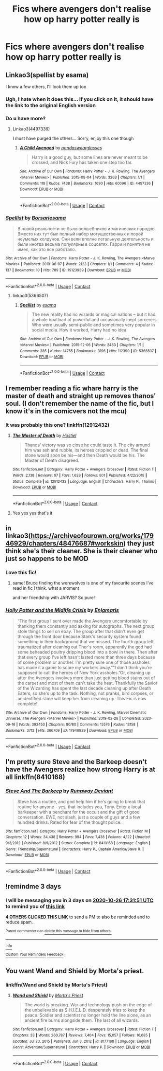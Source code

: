 #+TITLE: Fics where avengers don't realise how op harry potter really is

* Fics where avengers don't realise how op harry potter really is
:PROPERTIES:
:Author: cum_godess
:Score: 23
:DateUnix: 1603470181.0
:DateShort: 2020-Oct-23
:FlairText: Request
:END:

** Linkao3(spellist by esama)

I know a few others, I'll look them up too
:PROPERTIES:
:Author: LiriStorm
:Score: 6
:DateUnix: 1603493386.0
:DateShort: 2020-Oct-24
:END:

*** Ugh, I hate when it does this... If you click on it, it should have the link to the original English version
:PROPERTIES:
:Author: LiriStorm
:Score: 3
:DateUnix: 1603498020.0
:DateShort: 2020-Oct-24
:END:


*** Do u have more?
:PROPERTIES:
:Author: cum_godess
:Score: 3
:DateUnix: 1603522487.0
:DateShort: 2020-Oct-24
:END:

**** Linkao3(4497336)

I must have purged the others... Sorry, enjoy this one though
:PROPERTIES:
:Author: LiriStorm
:Score: 2
:DateUnix: 1603529961.0
:DateShort: 2020-Oct-24
:END:

***** [[https://archiveofourown.org/works/4497336][*/A Child Avenged/*]] by [[https://www.archiveofourown.org/users/pandaswearglasses/pseuds/pandaswearglasses][/pandaswearglasses/]]

#+begin_quote
  Harry is a good guy, but some lines are never meant to be crossed, and Nick Fury has taken one step too far.
#+end_quote

^{/Site/:} ^{Archive} ^{of} ^{Our} ^{Own} ^{*|*} ^{/Fandoms/:} ^{Harry} ^{Potter} ^{-} ^{J.} ^{K.} ^{Rowling,} ^{The} ^{Avengers} ^{<Marvel} ^{Movies>} ^{*|*} ^{/Published/:} ^{2015-08-04} ^{*|*} ^{/Words/:} ^{3263} ^{*|*} ^{/Chapters/:} ^{1/1} ^{*|*} ^{/Comments/:} ^{118} ^{*|*} ^{/Kudos/:} ^{7438} ^{*|*} ^{/Bookmarks/:} ^{1690} ^{*|*} ^{/Hits/:} ^{60096} ^{*|*} ^{/ID/:} ^{4497336} ^{*|*} ^{/Download/:} ^{[[https://archiveofourown.org/downloads/4497336/A%20Child%20Avenged.epub?updated_at=1598309475][EPUB]]} ^{or} ^{[[https://archiveofourown.org/downloads/4497336/A%20Child%20Avenged.mobi?updated_at=1598309475][MOBI]]}

--------------

*FanfictionBot*^{2.0.0-beta} | [[https://github.com/FanfictionBot/reddit-ffn-bot/wiki/Usage][Usage]] | [[https://www.reddit.com/message/compose?to=tusing][Contact]]
:PROPERTIES:
:Author: FanfictionBot
:Score: 3
:DateUnix: 1603529976.0
:DateShort: 2020-Oct-24
:END:


*** [[https://archiveofourown.org/works/19123939][*/Spellist/*]] by [[https://www.archiveofourown.org/users/Borsari/pseuds/Borsari/users/esama/pseuds/esama][/Borsariesama/]]

#+begin_quote
  В новой реальности не было волшебников и магических народов. Вместо них тут был полный набор могущественных и порой неумелых колдунов. Они вели вполне легальную деятельность и были иногда весьма популярны в соцсетях. Гарри и понятия не имел, как это все работало.
#+end_quote

^{/Site/:} ^{Archive} ^{of} ^{Our} ^{Own} ^{*|*} ^{/Fandoms/:} ^{Harry} ^{Potter} ^{-} ^{J.} ^{K.} ^{Rowling,} ^{The} ^{Avengers} ^{<Marvel} ^{Movies>} ^{*|*} ^{/Published/:} ^{2019-06-07} ^{*|*} ^{/Words/:} ^{2123} ^{*|*} ^{/Chapters/:} ^{1/1} ^{*|*} ^{/Comments/:} ^{4} ^{*|*} ^{/Kudos/:} ^{137} ^{*|*} ^{/Bookmarks/:} ^{10} ^{*|*} ^{/Hits/:} ^{789} ^{*|*} ^{/ID/:} ^{19123939} ^{*|*} ^{/Download/:} ^{[[https://archiveofourown.org/downloads/19123939/Spellist.epub?updated_at=1568014178][EPUB]]} ^{or} ^{[[https://archiveofourown.org/downloads/19123939/Spellist.mobi?updated_at=1568014178][MOBI]]}

--------------

*FanfictionBot*^{2.0.0-beta} | [[https://github.com/FanfictionBot/reddit-ffn-bot/wiki/Usage][Usage]] | [[https://www.reddit.com/message/compose?to=tusing][Contact]]
:PROPERTIES:
:Author: FanfictionBot
:Score: 2
:DateUnix: 1603493447.0
:DateShort: 2020-Oct-24
:END:

**** linkao3(5366507)
:PROPERTIES:
:Author: my_mind_lies
:Score: 1
:DateUnix: 1612478732.0
:DateShort: 2021-Feb-05
:END:

***** [[https://archiveofourown.org/works/5366507][*/Spellist/*]] by [[https://www.archiveofourown.org/users/esama/pseuds/esama][/esama/]]

#+begin_quote
  The new reality had no wizards or magical nations -- but it had a whole boatload of powerful and occasionally inept sorcerers. Who were usually semi-public and sometimes very popular in social media. How it worked, Harry had no idea.
#+end_quote

^{/Site/:} ^{Archive} ^{of} ^{Our} ^{Own} ^{*|*} ^{/Fandoms/:} ^{Harry} ^{Potter} ^{-} ^{J.} ^{K.} ^{Rowling,} ^{The} ^{Avengers} ^{<Marvel} ^{Movies>} ^{*|*} ^{/Published/:} ^{2015-12-06} ^{*|*} ^{/Words/:} ^{2483} ^{*|*} ^{/Chapters/:} ^{1/1} ^{*|*} ^{/Comments/:} ^{385} ^{*|*} ^{/Kudos/:} ^{14755} ^{*|*} ^{/Bookmarks/:} ^{3196} ^{*|*} ^{/Hits/:} ^{112390} ^{*|*} ^{/ID/:} ^{5366507} ^{*|*} ^{/Download/:} ^{[[https://archiveofourown.org/downloads/5366507/Spellist.epub?updated_at=1607997738][EPUB]]} ^{or} ^{[[https://archiveofourown.org/downloads/5366507/Spellist.mobi?updated_at=1607997738][MOBI]]}

--------------

*FanfictionBot*^{2.0.0-beta} | [[https://github.com/FanfictionBot/reddit-ffn-bot/wiki/Usage][Usage]] | [[https://www.reddit.com/message/compose?to=tusing][Contact]]
:PROPERTIES:
:Author: FanfictionBot
:Score: 1
:DateUnix: 1612478753.0
:DateShort: 2021-Feb-05
:END:


** I remember reading a fic whare harry is the master of death and straight up removes thanos' soul. (I don't remember the name of the fic, but I know it's in the comicvers not the mcu)
:PROPERTIES:
:Author: hank10101010
:Score: 10
:DateUnix: 1603488720.0
:DateShort: 2020-Oct-24
:END:

*** It was probably this one? linkffn(12912432)
:PROPERTIES:
:Author: flingerdinger
:Score: 5
:DateUnix: 1603492186.0
:DateShort: 2020-Oct-24
:END:

**** [[https://www.fanfiction.net/s/12912432/1/][*/The Master of Death/*]] by [[https://www.fanfiction.net/u/6470669/Hostiel][/Hostiel/]]

#+begin_quote
  Thanos' victory was so close he could taste it. The city around him was ash and rubble, its heroes crippled or dead. The final stone would soon be his---and then Death would be his. The Master of Death disagreed.
#+end_quote

^{/Site/:} ^{fanfiction.net} ^{*|*} ^{/Category/:} ^{Harry} ^{Potter} ^{+} ^{Avengers} ^{Crossover} ^{*|*} ^{/Rated/:} ^{Fiction} ^{T} ^{*|*} ^{/Words/:} ^{2,138} ^{*|*} ^{/Reviews/:} ^{97} ^{*|*} ^{/Favs/:} ^{1,628} ^{*|*} ^{/Follows/:} ^{801} ^{*|*} ^{/Published/:} ^{4/22/2018} ^{*|*} ^{/Status/:} ^{Complete} ^{*|*} ^{/id/:} ^{12912432} ^{*|*} ^{/Language/:} ^{English} ^{*|*} ^{/Characters/:} ^{Harry} ^{P.,} ^{Thanos} ^{*|*} ^{/Download/:} ^{[[http://www.ff2ebook.com/old/ffn-bot/index.php?id=12912432&source=ff&filetype=epub][EPUB]]} ^{or} ^{[[http://www.ff2ebook.com/old/ffn-bot/index.php?id=12912432&source=ff&filetype=mobi][MOBI]]}

--------------

*FanfictionBot*^{2.0.0-beta} | [[https://github.com/FanfictionBot/reddit-ffn-bot/wiki/Usage][Usage]] | [[https://www.reddit.com/message/compose?to=tusing][Contact]]
:PROPERTIES:
:Author: FanfictionBot
:Score: 5
:DateUnix: 1603492209.0
:DateShort: 2020-Oct-24
:END:


**** Yes yes yes that's it
:PROPERTIES:
:Author: hank10101010
:Score: 5
:DateUnix: 1603492970.0
:DateShort: 2020-Oct-24
:END:


** in linkao3([[https://archiveofourown.org/works/17946929/chapters/48476687#workskin]]) they just think she's their cleaner. She is their cleaner who just so happens to be MOD
:PROPERTIES:
:Author: karigan_g
:Score: 7
:DateUnix: 1603492779.0
:DateShort: 2020-Oct-24
:END:

*** Love this fic!
:PROPERTIES:
:Author: Commando666
:Score: 5
:DateUnix: 1603502341.0
:DateShort: 2020-Oct-24
:END:

**** same! Bruce finding the werewolves is one of my favourite scenes I've read in fic I think. what a moment

and her friendship with JARVIS? So pure!
:PROPERTIES:
:Author: karigan_g
:Score: 5
:DateUnix: 1603502662.0
:DateShort: 2020-Oct-24
:END:


*** [[https://archiveofourown.org/works/17946929][*/Holly Potter and the Midlife Crisis/*]] by [[https://www.archiveofourown.org/users/Enigmaris/pseuds/Enigmaris][/Enigmaris/]]

#+begin_quote
  “The first group I sent over made the Avengers uncomfortable by thanking them constantly and asking for autographs. The next group stole things to sell on ebay. The group after that didn't even get through the front door because Stark's security system found something in their background that we missed. The fourth group left traumatized after cleaning out Thor's room, apparently the god had some beheaded poultry dripping blood into a bowl in there. Then after that every group I've left hasn't lasted more than three days because of some problem or another. I'm pretty sure one of those assholes has made it a game to scare my workers away.”“I don't think you're supposed to call the heroes of New York assholes.”Or, cleaning up after the Avengers involves more than just getting blood stains out of the carpet and most of them can't take the heat. Thankfully the Savior of the Wizarding has spent the last decade cleaning up after Death Eaters, so she's up to the task. Nothing, not pranks, bird corpses, or unidentified slime will keep her from cleaning up. This Fic is now complete!
#+end_quote

^{/Site/:} ^{Archive} ^{of} ^{Our} ^{Own} ^{*|*} ^{/Fandoms/:} ^{Harry} ^{Potter} ^{-} ^{J.} ^{K.} ^{Rowling,} ^{Marvel} ^{Cinematic} ^{Universe,} ^{The} ^{Avengers} ^{<Marvel} ^{Movies>} ^{*|*} ^{/Published/:} ^{2019-02-28} ^{*|*} ^{/Completed/:} ^{2020-09-16} ^{*|*} ^{/Words/:} ^{392453} ^{*|*} ^{/Chapters/:} ^{80/80} ^{*|*} ^{/Comments/:} ^{15576} ^{*|*} ^{/Kudos/:} ^{13158} ^{*|*} ^{/Bookmarks/:} ^{3712} ^{*|*} ^{/Hits/:} ^{366709} ^{*|*} ^{/ID/:} ^{17946929} ^{*|*} ^{/Download/:} ^{[[https://archiveofourown.org/downloads/17946929/Holly%20Potter%20and%20the.epub?updated_at=1602223604][EPUB]]} ^{or} ^{[[https://archiveofourown.org/downloads/17946929/Holly%20Potter%20and%20the.mobi?updated_at=1602223604][MOBI]]}

--------------

*FanfictionBot*^{2.0.0-beta} | [[https://github.com/FanfictionBot/reddit-ffn-bot/wiki/Usage][Usage]] | [[https://www.reddit.com/message/compose?to=tusing][Contact]]
:PROPERTIES:
:Author: FanfictionBot
:Score: 3
:DateUnix: 1603492797.0
:DateShort: 2020-Oct-24
:END:


** I'm pretty sure Steve and the Barkeep doesn't have the Avengers realize how strong Harry is at all linkffn(8410168)
:PROPERTIES:
:Author: flingerdinger
:Score: 6
:DateUnix: 1603492273.0
:DateShort: 2020-Oct-24
:END:

*** [[https://www.fanfiction.net/s/8410168/1/][*/Steve And The Barkeep/*]] by [[https://www.fanfiction.net/u/1543518/Runaway-Deviant][/Runaway Deviant/]]

#+begin_quote
  Steve has a routine, and god help him if he's going to break that routine for anyone - yes, that includes you, Tony. Enter a local barkeeper with a penchant for the occult and the gift of good conversation. EWE, not slash, just a couple of guys and a few hundred drinks. Rated for fear of the thought police.
#+end_quote

^{/Site/:} ^{fanfiction.net} ^{*|*} ^{/Category/:} ^{Harry} ^{Potter} ^{+} ^{Avengers} ^{Crossover} ^{*|*} ^{/Rated/:} ^{Fiction} ^{M} ^{*|*} ^{/Chapters/:} ^{12} ^{*|*} ^{/Words/:} ^{34,438} ^{*|*} ^{/Reviews/:} ^{994} ^{*|*} ^{/Favs/:} ^{7,438} ^{*|*} ^{/Follows/:} ^{4,122} ^{*|*} ^{/Updated/:} ^{9/3/2012} ^{*|*} ^{/Published/:} ^{8/9/2012} ^{*|*} ^{/Status/:} ^{Complete} ^{*|*} ^{/id/:} ^{8410168} ^{*|*} ^{/Language/:} ^{English} ^{*|*} ^{/Genre/:} ^{Friendship/Supernatural} ^{*|*} ^{/Characters/:} ^{Harry} ^{P.,} ^{Captain} ^{America/Steve} ^{R.} ^{*|*} ^{/Download/:} ^{[[http://www.ff2ebook.com/old/ffn-bot/index.php?id=8410168&source=ff&filetype=epub][EPUB]]} ^{or} ^{[[http://www.ff2ebook.com/old/ffn-bot/index.php?id=8410168&source=ff&filetype=mobi][MOBI]]}

--------------

*FanfictionBot*^{2.0.0-beta} | [[https://github.com/FanfictionBot/reddit-ffn-bot/wiki/Usage][Usage]] | [[https://www.reddit.com/message/compose?to=tusing][Contact]]
:PROPERTIES:
:Author: FanfictionBot
:Score: 4
:DateUnix: 1603492292.0
:DateShort: 2020-Oct-24
:END:


** !remindme 3 days
:PROPERTIES:
:Author: howAREallTHEusRNAM
:Score: 5
:DateUnix: 1603474311.0
:DateShort: 2020-Oct-23
:END:

*** I will be messaging you in 3 days on [[http://www.wolframalpha.com/input/?i=2020-10-26%2017:31:51%20UTC%20To%20Local%20Time][*2020-10-26 17:31:51 UTC*]] to remind you of [[https://np.reddit.com/r/HPfanfiction/comments/jgqc33/fics_where_avengers_dont_realise_how_op_harry/g9s10fy/?context=3][*this link*]]

[[https://np.reddit.com/message/compose/?to=RemindMeBot&subject=Reminder&message=%5Bhttps%3A%2F%2Fwww.reddit.com%2Fr%2FHPfanfiction%2Fcomments%2Fjgqc33%2Ffics_where_avengers_dont_realise_how_op_harry%2Fg9s10fy%2F%5D%0A%0ARemindMe%21%202020-10-26%2017%3A31%3A51%20UTC][*4 OTHERS CLICKED THIS LINK*]] to send a PM to also be reminded and to reduce spam.

^{Parent commenter can} [[https://np.reddit.com/message/compose/?to=RemindMeBot&subject=Delete%20Comment&message=Delete%21%20jgqc33][^{delete this message to hide from others.}]]

--------------

[[https://np.reddit.com/r/RemindMeBot/comments/e1bko7/remindmebot_info_v21/][^{Info}]]

[[https://np.reddit.com/message/compose/?to=RemindMeBot&subject=Reminder&message=%5BLink%20or%20message%20inside%20square%20brackets%5D%0A%0ARemindMe%21%20Time%20period%20here][^{Custom}]]
[[https://np.reddit.com/message/compose/?to=RemindMeBot&subject=List%20Of%20Reminders&message=MyReminders%21][^{Your Reminders}]]
[[https://np.reddit.com/message/compose/?to=Watchful1&subject=RemindMeBot%20Feedback][^{Feedback}]]
:PROPERTIES:
:Author: RemindMeBot
:Score: 2
:DateUnix: 1603476238.0
:DateShort: 2020-Oct-23
:END:


** You want Wand and Shield by Morta's priest.
:PROPERTIES:
:Author: thatguylarry
:Score: 3
:DateUnix: 1603567861.0
:DateShort: 2020-Oct-24
:END:

*** linkffn(Wand and Shield by Morta's Priest)
:PROPERTIES:
:Author: my_mind_lies
:Score: 1
:DateUnix: 1612479193.0
:DateShort: 2021-Feb-05
:END:

**** [[https://www.fanfiction.net/s/8177168/1/][*/Wand and Shield/*]] by [[https://www.fanfiction.net/u/2690239/Morta-s-Priest][/Morta's Priest/]]

#+begin_quote
  The world is breaking. War and technology push on the edge of the unbelievable as S.H.I.E.L.D. desperately tries to keep the peace. Soldier and scientist no longer hold the line alone, as an ancient fire burns alongside them. The last of all wizards.
#+end_quote

^{/Site/:} ^{fanfiction.net} ^{*|*} ^{/Category/:} ^{Harry} ^{Potter} ^{+} ^{Avengers} ^{Crossover} ^{*|*} ^{/Rated/:} ^{Fiction} ^{T} ^{*|*} ^{/Chapters/:} ^{33} ^{*|*} ^{/Words/:} ^{260,787} ^{*|*} ^{/Reviews/:} ^{7,404} ^{*|*} ^{/Favs/:} ^{15,057} ^{*|*} ^{/Follows/:} ^{16,685} ^{*|*} ^{/Updated/:} ^{Jul} ^{23,} ^{2015} ^{*|*} ^{/Published/:} ^{Jun} ^{3,} ^{2012} ^{*|*} ^{/id/:} ^{8177168} ^{*|*} ^{/Language/:} ^{English} ^{*|*} ^{/Genre/:} ^{Adventure/Supernatural} ^{*|*} ^{/Characters/:} ^{Harry} ^{P.} ^{*|*} ^{/Download/:} ^{[[http://www.ff2ebook.com/old/ffn-bot/index.php?id=8177168&source=ff&filetype=epub][EPUB]]} ^{or} ^{[[http://www.ff2ebook.com/old/ffn-bot/index.php?id=8177168&source=ff&filetype=mobi][MOBI]]}

--------------

*FanfictionBot*^{2.0.0-beta} | [[https://github.com/FanfictionBot/reddit-ffn-bot/wiki/Usage][Usage]] | [[https://www.reddit.com/message/compose?to=tusing][Contact]]
:PROPERTIES:
:Author: FanfictionBot
:Score: 1
:DateUnix: 1612479220.0
:DateShort: 2021-Feb-05
:END:
